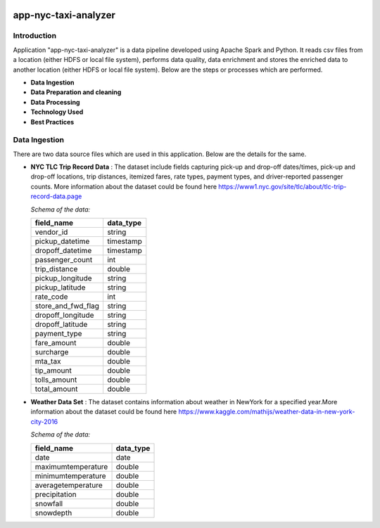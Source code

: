 .. image:: https://img.shields.io/badge/python-3.8-blue
    :target: https://img.shields.io/badge/python-3.8-blue
    :alt: Python version

=====================
app-nyc-taxi-analyzer
=====================

Introduction
============

Application "app-nyc-taxi-analyzer" is a data pipeline developed using Apache Spark and Python.
It reads csv files from a location (either HDFS or local file system), performs data quality, 
data enrichment and stores the enriched data to another location (either HDFS or local file system). Below
are the steps or processes which are performed.

- **Data Ingestion**
- **Data Preparation and cleaning**
- **Data Processing**
- **Technology Used**
- **Best Practices**

**Data Ingestion**
==================

There are two data source files which are used in this application. Below are the details for the same.

- **NYC TLC Trip Record Data** :  The dataset include fields capturing pick-up and drop-off dates/times, pick-up 
  and drop-off locations, trip distances, itemized fares, rate types, payment types, and driver-reported passenger counts.
  More information about the dataset could be found here https://www1.nyc.gov/site/tlc/about/tlc-trip-record-data.page

  *Schema of the data:*

  ==================  ==========
  field_name          data_type
  ==================  ==========
  vendor_id             string
  pickup_datetime       timestamp
  dropoff_datetime	    timestamp
  passenger_count		int
  trip_distance		    double
  pickup_longitude	    string
  pickup_latitude		string
  rate_code			    int
  store_and_fwd_flag    string 
  dropoff_longitude     string
  dropoff_latitude      string
  payment_type          string
  fare_amount           double
  surcharge             double
  mta_tax				double
  tip_amount            double
  tolls_amount          double
  total_amount          double
  ==================  ==========

- **Weather Data Set** : The dataset contains information about weather in NewYork for a specified year.More information 
  about the dataset could be found here https://www.kaggle.com/mathijs/weather-data-in-new-york-city-2016

  *Schema of the data:*

  ==================  ==========
  field_name          data_type
  ==================  ==========
  date                  date
  maximumtemperature    double
  minimumtemperature	double
  averagetemperature    double
  precipitation		    double
  snowfall	            double
  snowdepth		        double
  ==================  ==========